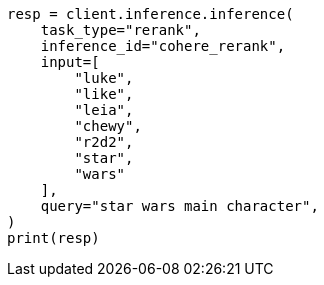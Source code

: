 // This file is autogenerated, DO NOT EDIT
// inference/post-inference.asciidoc:132

[source, python]
----
resp = client.inference.inference(
    task_type="rerank",
    inference_id="cohere_rerank",
    input=[
        "luke",
        "like",
        "leia",
        "chewy",
        "r2d2",
        "star",
        "wars"
    ],
    query="star wars main character",
)
print(resp)
----
